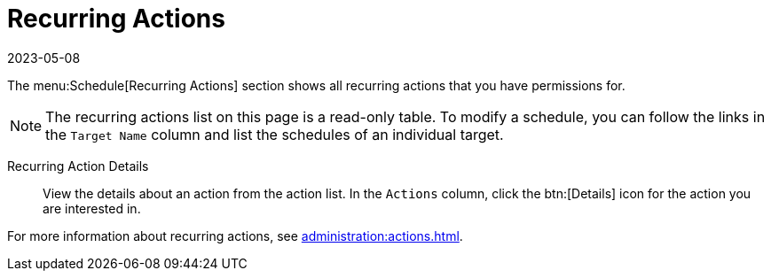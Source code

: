 [[ref-schedule-recurring]]
= Recurring Actions
:revdate: 2023-05-08
:page-revdate: {revdate}

The menu:Schedule[Recurring Actions] section shows all recurring actions that you have permissions for.

[NOTE]
====
The recurring actions list on this page is a read-only table.
To modify a schedule, you can follow the links in the [guimenu]``Target Name`` column and list the schedules of an individual target.
====

Recurring Action Details::

View the details about an action from the action list.
In the [guimenu]``Actions`` column, click the btn:[Details] icon for the action you are interested in.


For more information about recurring actions, see xref:administration:actions.adoc[].

